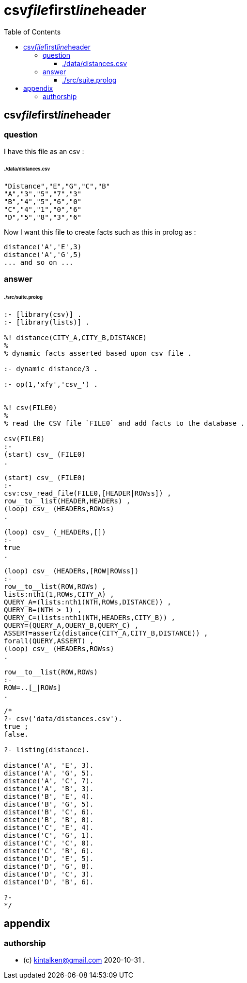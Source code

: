 
# csv__file__first__line__header
:toc:
:toclevels: 6

## csv__file__first__line__header

### question

I have this file as an csv :

###### ./data/distances.csv
```
"Distance","E","G","C","B"
"A","3","5","7","3"
"B","4","5","6","0"
"C","4","1","0","6"
"D","5","8","3","6"
```

Now I want this file to create facts such as this in prolog as :

```
distance('A','E',3)
distance('A','G',5)
... and so on ...
```

### answer

###### ./src/suite.prolog
```

:- [library(csv)] .
:- [library(lists)] .

%! distance(CITY_A,CITY_B,DISTANCE)
%
% dynamic facts asserted based upon csv file .

:- dynamic distance/3 .

:- op(1,'xfy','csv_') .


%! csv(FILE0)
%
% read the CSV file `FILE0` and add facts to the database .

csv(FILE0)
:-
(start) csv_ (FILE0)
.

(start) csv_ (FILE0)
:-
csv:csv_read_file(FILE0,[HEADER|ROWss]) ,
row__to__list(HEADER,HEADERs) ,
(loop) csv_ (HEADERs,ROWss) 
.

(loop) csv_ (_HEADERs,[]) 
:-
true
.

(loop) csv_ (HEADERs,[ROW|ROWss]) 
:-
row__to__list(ROW,ROWs) ,
lists:nth1(1,ROWs,CITY_A) ,
QUERY_A=(lists:nth1(NTH,ROWs,DISTANCE)) ,
QUERY_B=(NTH > 1) ,
QUERY_C=(lists:nth1(NTH,HEADERs,CITY_B)) ,
QUERY=(QUERY_A,QUERY_B,QUERY_C) ,
ASSERT=assertz(distance(CITY_A,CITY_B,DISTANCE)) ,
forall(QUERY,ASSERT) ,
(loop) csv_ (HEADERs,ROWss) 
.

row__to__list(ROW,ROWs)
:-
ROW=..[_|ROWs]
.

/*
?- csv('data/distances.csv').
true ;
false.

?- listing(distance).

distance('A', 'E', 3).
distance('A', 'G', 5).
distance('A', 'C', 7).
distance('A', 'B', 3).
distance('B', 'E', 4).
distance('B', 'G', 5).
distance('B', 'C', 6).
distance('B', 'B', 0).
distance('C', 'E', 4).
distance('C', 'G', 1).
distance('C', 'C', 0).
distance('C', 'B', 6).
distance('D', 'E', 5).
distance('D', 'G', 8).
distance('D', 'C', 3).
distance('D', 'B', 6).

?-
*/
```

## appendix

### authorship

* (c) kintalken@gmail.com 2020-10-31 .
